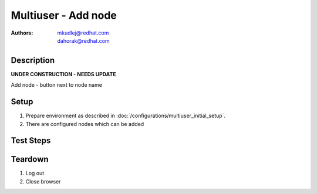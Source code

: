 Multiuser - Add node
********************

:authors: 
          - mkudlej@redhat.com
          - dahorak@redhat.com

Description
===========

**UNDER CONSTRUCTION - NEEDS UPDATE**

Add node - button next to node name

Setup
=====

#. Prepare environment as described in :doc:`/configurations/multiuser_initial_setup`.

#. There are configured nodes which can be added

Test Steps
==========

.. test_action::
   :step:
       In both browsers click on 3rd icon in right upper menu.
   :result:
       In both browsers small windows is opened. There is at least one discovered node.

.. test_action::
   :step:
       In both browsers simultaneously click ``Accept`` button next to one node name (the same on both browsers).
   :result:
       In one browser button label changes. ``Accepting`` task is visible in task list(2nd icon in right upper menu->See all). After task is done alert message appears with task result.

       In second browser, error message is shown about already accepted node.

.. test_action::
   :step:
       In both browsers simultaneously click ``Accept`` button next to one node name (different on both browsers).
   :result:
       In both browsers button label changes. ``Accepting`` task is visible in task list(2nd icon in right upper menu->See all). After task is done alert message appears with task result.

.. test_action::
   :step:
       In both browsers click on ``Hosts`` in left menu.
   :result:
       In both browsers accepted node is in list of hosts with proper host information.

Teardown
========

#. Log out

#. Close browser

